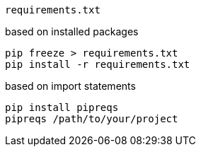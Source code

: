 
----
requirements.txt
----

based on installed packages
----
pip freeze > requirements.txt
pip install -r requirements.txt
----

based on import statements
----
pip install pipreqs
pipreqs /path/to/your/project
----